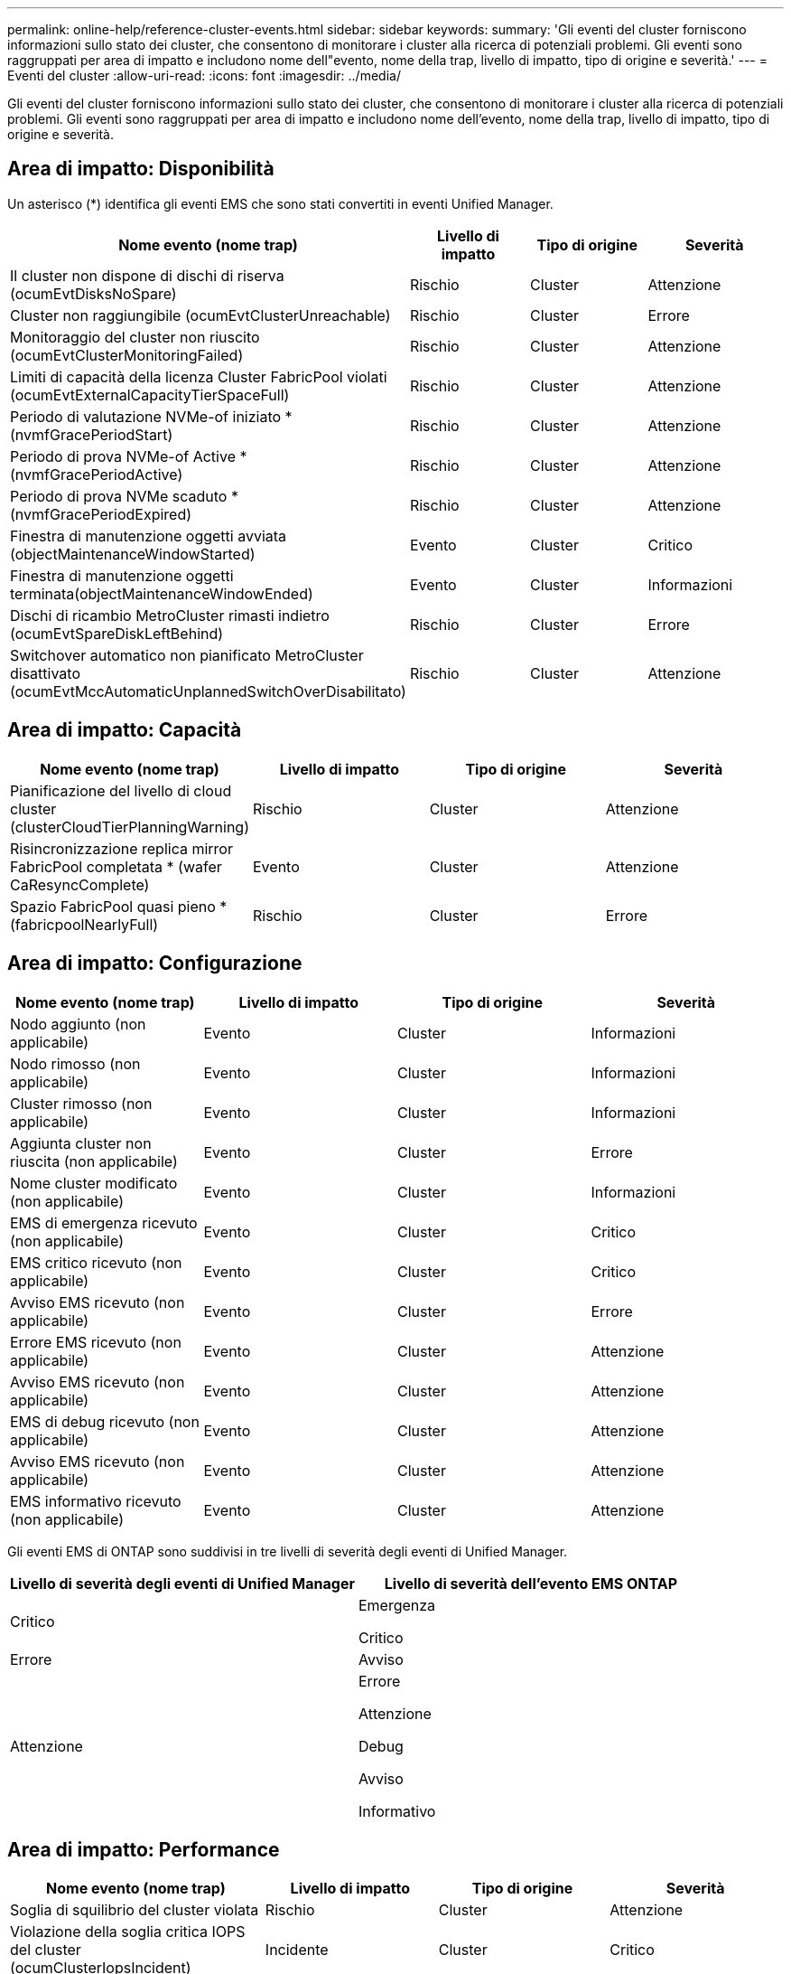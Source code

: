 ---
permalink: online-help/reference-cluster-events.html 
sidebar: sidebar 
keywords:  
summary: 'Gli eventi del cluster forniscono informazioni sullo stato dei cluster, che consentono di monitorare i cluster alla ricerca di potenziali problemi. Gli eventi sono raggruppati per area di impatto e includono nome dell"evento, nome della trap, livello di impatto, tipo di origine e severità.' 
---
= Eventi del cluster
:allow-uri-read: 
:icons: font
:imagesdir: ../media/


[role="lead"]
Gli eventi del cluster forniscono informazioni sullo stato dei cluster, che consentono di monitorare i cluster alla ricerca di potenziali problemi. Gli eventi sono raggruppati per area di impatto e includono nome dell'evento, nome della trap, livello di impatto, tipo di origine e severità.



== Area di impatto: Disponibilità

Un asterisco (*) identifica gli eventi EMS che sono stati convertiti in eventi Unified Manager.

[cols="1a,1a,1a,1a"]
|===
| Nome evento (nome trap) | Livello di impatto | Tipo di origine | Severità 


 a| 
Il cluster non dispone di dischi di riserva (ocumEvtDisksNoSpare)
 a| 
Rischio
 a| 
Cluster
 a| 
Attenzione



 a| 
Cluster non raggiungibile (ocumEvtClusterUnreachable)
 a| 
Rischio
 a| 
Cluster
 a| 
Errore



 a| 
Monitoraggio del cluster non riuscito (ocumEvtClusterMonitoringFailed)
 a| 
Rischio
 a| 
Cluster
 a| 
Attenzione



 a| 
Limiti di capacità della licenza Cluster FabricPool violati (ocumEvtExternalCapacityTierSpaceFull)
 a| 
Rischio
 a| 
Cluster
 a| 
Attenzione



 a| 
Periodo di valutazione NVMe-of iniziato *(nvmfGracePeriodStart)
 a| 
Rischio
 a| 
Cluster
 a| 
Attenzione



 a| 
Periodo di prova NVMe-of Active *(nvmfGracePeriodActive)
 a| 
Rischio
 a| 
Cluster
 a| 
Attenzione



 a| 
Periodo di prova NVMe scaduto *(nvmfGracePeriodExpired)
 a| 
Rischio
 a| 
Cluster
 a| 
Attenzione



 a| 
Finestra di manutenzione oggetti avviata (objectMaintenanceWindowStarted)
 a| 
Evento
 a| 
Cluster
 a| 
Critico



 a| 
Finestra di manutenzione oggetti terminata(objectMaintenanceWindowEnded)
 a| 
Evento
 a| 
Cluster
 a| 
Informazioni



 a| 
Dischi di ricambio MetroCluster rimasti indietro (ocumEvtSpareDiskLeftBehind)
 a| 
Rischio
 a| 
Cluster
 a| 
Errore



 a| 
Switchover automatico non pianificato MetroCluster disattivato (ocumEvtMccAutomaticUnplannedSwitchOverDisabilitato)
 a| 
Rischio
 a| 
Cluster
 a| 
Attenzione

|===


== Area di impatto: Capacità

[cols="1a,1a,1a,1a"]
|===
| Nome evento (nome trap) | Livello di impatto | Tipo di origine | Severità 


 a| 
Pianificazione del livello di cloud cluster (clusterCloudTierPlanningWarning)
 a| 
Rischio
 a| 
Cluster
 a| 
Attenzione



 a| 
Risincronizzazione replica mirror FabricPool completata * (wafer CaResyncComplete)
 a| 
Evento
 a| 
Cluster
 a| 
Attenzione



 a| 
Spazio FabricPool quasi pieno *(fabricpoolNearlyFull)
 a| 
Rischio
 a| 
Cluster
 a| 
Errore

|===


== Area di impatto: Configurazione

[cols="1a,1a,1a,1a"]
|===
| Nome evento (nome trap) | Livello di impatto | Tipo di origine | Severità 


 a| 
Nodo aggiunto (non applicabile)
 a| 
Evento
 a| 
Cluster
 a| 
Informazioni



 a| 
Nodo rimosso (non applicabile)
 a| 
Evento
 a| 
Cluster
 a| 
Informazioni



 a| 
Cluster rimosso (non applicabile)
 a| 
Evento
 a| 
Cluster
 a| 
Informazioni



 a| 
Aggiunta cluster non riuscita (non applicabile)
 a| 
Evento
 a| 
Cluster
 a| 
Errore



 a| 
Nome cluster modificato (non applicabile)
 a| 
Evento
 a| 
Cluster
 a| 
Informazioni



 a| 
EMS di emergenza ricevuto (non applicabile)
 a| 
Evento
 a| 
Cluster
 a| 
Critico



 a| 
EMS critico ricevuto (non applicabile)
 a| 
Evento
 a| 
Cluster
 a| 
Critico



 a| 
Avviso EMS ricevuto (non applicabile)
 a| 
Evento
 a| 
Cluster
 a| 
Errore



 a| 
Errore EMS ricevuto (non applicabile)
 a| 
Evento
 a| 
Cluster
 a| 
Attenzione



 a| 
Avviso EMS ricevuto (non applicabile)
 a| 
Evento
 a| 
Cluster
 a| 
Attenzione



 a| 
EMS di debug ricevuto (non applicabile)
 a| 
Evento
 a| 
Cluster
 a| 
Attenzione



 a| 
Avviso EMS ricevuto (non applicabile)
 a| 
Evento
 a| 
Cluster
 a| 
Attenzione



 a| 
EMS informativo ricevuto (non applicabile)
 a| 
Evento
 a| 
Cluster
 a| 
Attenzione

|===
Gli eventi EMS di ONTAP sono suddivisi in tre livelli di severità degli eventi di Unified Manager.

[cols="1a,1a"]
|===
| Livello di severità degli eventi di Unified Manager | Livello di severità dell'evento EMS ONTAP 


 a| 
Critico
 a| 
Emergenza

Critico



 a| 
Errore
 a| 
Avviso



 a| 
Attenzione
 a| 
Errore

Attenzione

Debug

Avviso

Informativo

|===


== Area di impatto: Performance

[cols="1a,1a,1a,1a"]
|===
| Nome evento (nome trap) | Livello di impatto | Tipo di origine | Severità 


 a| 
Soglia di squilibrio del cluster violata
 a| 
Rischio
 a| 
Cluster
 a| 
Attenzione



 a| 
Violazione della soglia critica IOPS del cluster (ocumClusterIopsIncident)
 a| 
Incidente
 a| 
Cluster
 a| 
Critico



 a| 
Violazione della soglia di avviso IOPS del cluster (ocumClusterIopsWarning)
 a| 
Rischio
 a| 
Cluster
 a| 
Attenzione



 a| 
Violazione della soglia critica di MB/s del cluster (ocumClusterMbpsIncident)
 a| 
Incidente
 a| 
Cluster
 a| 
Critico



 a| 
Soglia di avviso cluster MB/s violata (ocumClusterMbpsWarning)
 a| 
Rischio
 a| 
Cluster
 a| 
Attenzione



 a| 
Violazione della soglia dinamica del cluster (ocumClusterDynamicEventWarning)
 a| 
Rischio
 a| 
Cluster
 a| 
Attenzione

|===


== Area di impatto: Sicurezza

[cols="1a,1a,1a,1a"]
|===
| Nome evento (nome trap) | Livello di impatto | Tipo di origine | Severità 


 a| 
Trasporto HTTPS AutoSupport disattivato (ocumClusterASUPHtpsConfiguredDisabilitato)
 a| 
Rischio
 a| 
Cluster
 a| 
Attenzione



 a| 
Inoltro log non crittografato (ocumClusterAuditLogUnEncrypted)
 a| 
Rischio
 a| 
Cluster
 a| 
Attenzione



 a| 
Default Local Admin User Enabled (utente amministratore locale predefinito abilitato) (ocumClusterDefaultAdminEnabled)
 a| 
Rischio
 a| 
Cluster
 a| 
Attenzione



 a| 
FIPS Mode Disabled (modalità FIPS disattivata) (ocumClusterFipsDisabled)
 a| 
Rischio
 a| 
Cluster
 a| 
Attenzione



 a| 
Banner di accesso disattivato (ocumClusterLoginBannerDisabilitato)
 a| 
Rischio
 a| 
Cluster
 a| 
Attenzione



 a| 
Numero di server NTP basso (securityConfigNTPServerCountLowRisk)
 a| 
Rischio
 a| 
Cluster
 a| 
Attenzione



 a| 
Comunicazione peer cluster non crittografata (ocumClusterPeerEncryptionDisabilitato)
 a| 
Rischio
 a| 
Cluster
 a| 
Attenzione



 a| 
SSH utilizza crittografia non sicura(ocumClusterSSHInSecure)
 a| 
Rischio
 a| 
Cluster
 a| 
Attenzione



 a| 
Protocollo Telnet attivato (ocumClusterTelnetEnabled)
 a| 
Rischio
 a| 
Cluster
 a| 
Attenzione

|===